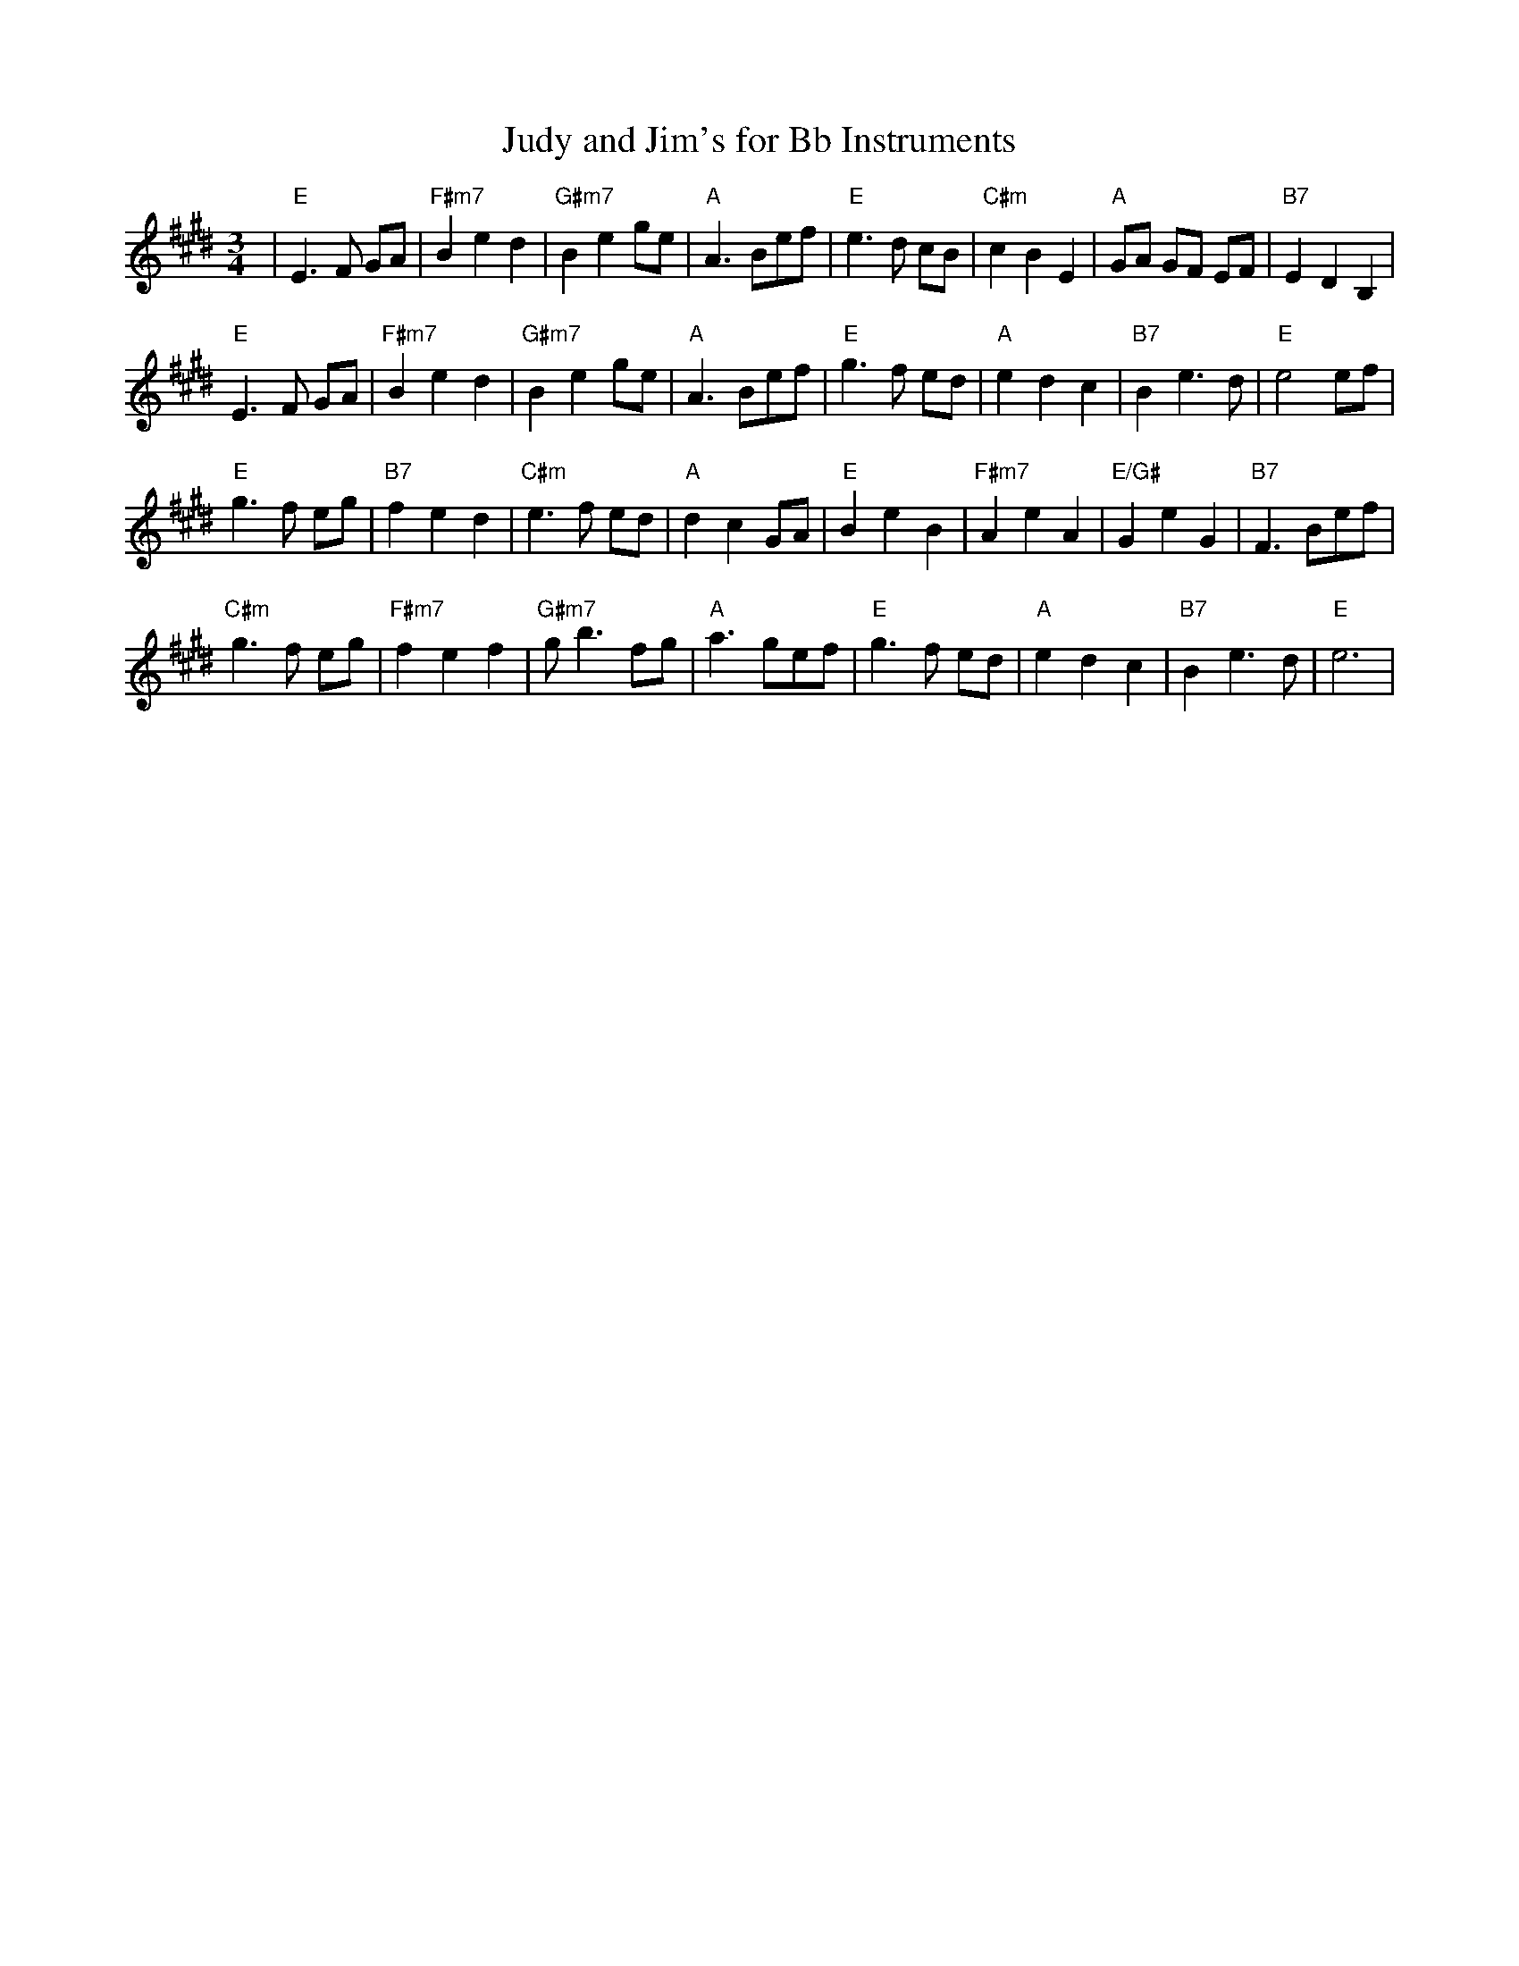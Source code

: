 X:194
T:Judy and Jim's for Bb Instruments
M:3/4
L:1/8
K:E
| "E"E3F GA|"F#m7"B2 e2d2|"G#m7"B2 e2 ge|"A"A3 Bef|\
"E"e3d cB|"C#m"c2 B2 E2| "A"GA GF EF|"B7"E2 D2 B,2|
"E"E3F GA|"F#m7"B2 e2d2|"G#m7"B2 e2 ge|"A"A3 Bef|\
"E"g3f ed|"A"e2 d2 c2| "B7"B2 e3d|"E"e4 ef|
"E"g3f eg|"B7"f2 e2 d2| "C#m"e3f ed|"A"d2 c2 GA|\
"E"B2 e2B2|"F#m7"A2 e2A2|"E/G#"G2 e2 G2| "B7"F3 Bef|
"C#m"g3f eg|"F#m7"f2 e2 f2| "G#m7"gb3 fg|"A"a3 gef|\
"E"g3f ed|"A"e2 d2 c2| "B7"B2 e3d|"E"e6|
